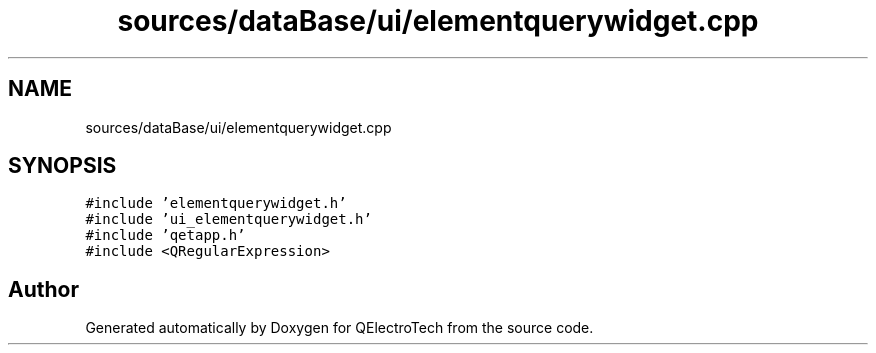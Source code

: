 .TH "sources/dataBase/ui/elementquerywidget.cpp" 3 "Thu Aug 27 2020" "Version 0.8-dev" "QElectroTech" \" -*- nroff -*-
.ad l
.nh
.SH NAME
sources/dataBase/ui/elementquerywidget.cpp
.SH SYNOPSIS
.br
.PP
\fC#include 'elementquerywidget\&.h'\fP
.br
\fC#include 'ui_elementquerywidget\&.h'\fP
.br
\fC#include 'qetapp\&.h'\fP
.br
\fC#include <QRegularExpression>\fP
.br

.SH "Author"
.PP 
Generated automatically by Doxygen for QElectroTech from the source code\&.
